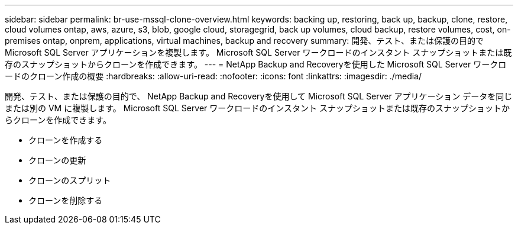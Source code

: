 ---
sidebar: sidebar 
permalink: br-use-mssql-clone-overview.html 
keywords: backing up, restoring, back up, backup, clone, restore, cloud volumes ontap, aws, azure, s3, blob, google cloud, storagegrid, back up volumes, cloud backup, restore volumes, cost, on-premises ontap, onprem, applications, virtual machines, backup and recovery 
summary: 開発、テスト、または保護の目的で Microsoft SQL Server アプリケーションを複製します。  Microsoft SQL Server ワークロードのインスタント スナップショットまたは既存のスナップショットからクローンを作成できます。 
---
= NetApp Backup and Recoveryを使用した Microsoft SQL Server ワークロードのクローン作成の概要
:hardbreaks:
:allow-uri-read: 
:nofooter: 
:icons: font
:linkattrs: 
:imagesdir: ./media/


[role="lead"]
開発、テスト、または保護の目的で、 NetApp Backup and Recoveryを使用して Microsoft SQL Server アプリケーション データを同じまたは別の VM に複製します。  Microsoft SQL Server ワークロードのインスタント スナップショットまたは既存のスナップショットからクローンを作成できます。

* クローンを作成する
* クローンの更新
* クローンのスプリット
* クローンを削除する

